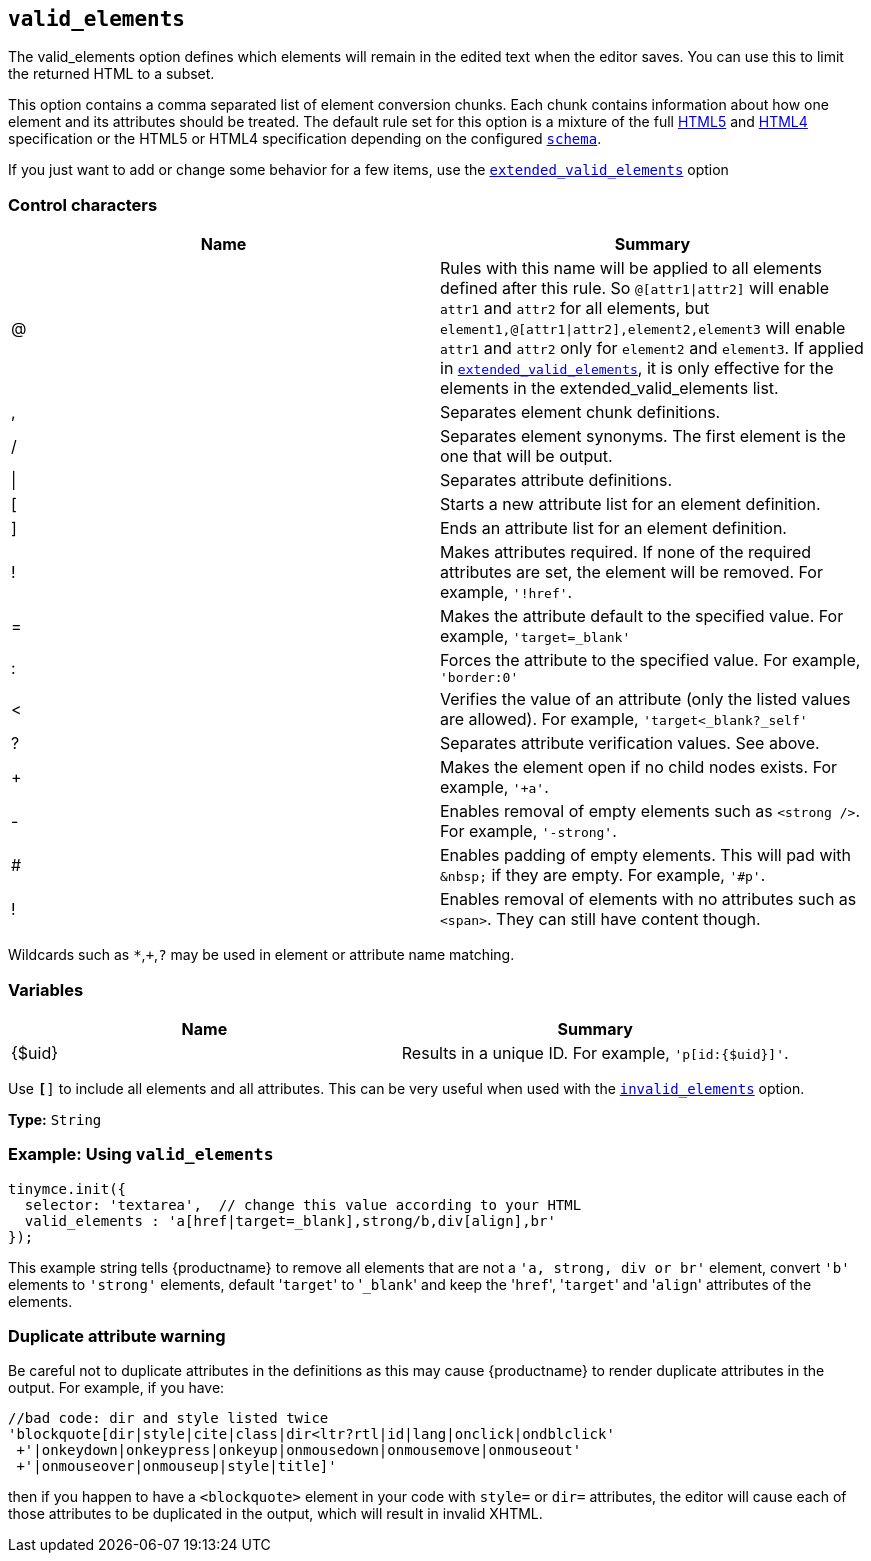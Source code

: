 [[valid_elements]]
== `valid_elements`

The valid_elements option defines which elements will remain in the edited text when the editor saves. You can use this to limit the returned HTML to a subset.

This option contains a comma separated list of element conversion chunks. Each chunk contains information about how one element and its attributes should be treated. The default rule set for this option is a mixture of the full https://html.spec.whatwg.org/[HTML5] and http://www.w3.org/TR/REC-html40/[HTML4] specification or the HTML5 or HTML4 specification depending on the configured xref:schema[`schema`].

If you just want to add or change some behavior for a few items, use the xref:extended_valid_elements[`extended_valid_elements`] option

[discrete]
=== Control characters

|===
| Name | Summary

| @
| Rules with this name will be applied to all elements defined after this rule. So `+@[attr1\|attr2]+` will enable `attr1` and `attr2` for all elements, but `+element1,@[attr1\|attr2],element2,element3+` will enable `attr1` and `attr2` only for `element2` and `element3`. If applied in xref:extended_valid_elements[`extended_valid_elements`], it is only effective for the elements in the extended_valid_elements list.

| ,
| Separates element chunk definitions.

| /
| Separates element synonyms. The first element is the one that will be output.

| \|
| Separates attribute definitions.

| [
| Starts a new attribute list for an element definition.

| ]
| Ends an attribute list for an element definition.

| !
| Makes attributes required. If none of the required attributes are set, the element will be removed. For example, `'!href'`.

| =
| Makes the attribute default to the specified value. For example, `'target=_blank'`

| :
| Forces the attribute to the specified value. For example, `'border:0'`

| <
| Verifies the value of an attribute (only the listed values are allowed). For example, `'target<_blank?_self'`

| ?
| Separates attribute verification values. See above.

| +
| Makes the element open if no child nodes exists. For example, `'+a'`.

| -
| Enables removal of empty elements such as `<strong />`. For example, `'-strong'`.

| #
| Enables padding of empty elements. This will pad with `+&nbsp;+` if they are empty. For example, `'#p'`.

| !
| Enables removal of elements with no attributes such as `<span>`. They can still have content though.
|===

Wildcards such as `*`,`+`,`?` may be used in element or attribute name matching.

[discrete]
=== Variables

|===
| Name | Summary

| {$uid}
| Results in a unique ID. For example, `'p[id:{$uid}]'`.
|===

Use `*[*]` to include all elements and all attributes. This can be very useful when used with the xref:invalid_elements[`invalid_elements`] option.

*Type:* `String`

[discrete]
=== Example: Using `valid_elements`

[source, js]
----
tinymce.init({
  selector: 'textarea',  // change this value according to your HTML
  valid_elements : 'a[href|target=_blank],strong/b,div[align],br'
});
----

This example string tells {productname} to remove all elements that are not a `'a, strong, div or br'` element, convert `'b'` elements to `'strong'` elements, default '[.code]``target``' to '[.code]``_blank``' and keep the '[.code]``href``', '[.code]``target``' and '[.code]``align``' attributes of the elements.

[discrete]
=== Duplicate attribute warning

Be careful not to duplicate attributes in the definitions as this may cause {productname} to render duplicate attributes in the output. For example, if you have:

[source, js]
----
//bad code: dir and style listed twice
'blockquote[dir|style|cite|class|dir<ltr?rtl|id|lang|onclick|ondblclick'
 +'|onkeydown|onkeypress|onkeyup|onmousedown|onmousemove|onmouseout'
 +'|onmouseover|onmouseup|style|title]'
----

then if you happen to have a `<blockquote>` element in your code with `style=` or `dir=` attributes, the editor will cause each of those attributes to be duplicated in the output, which will result in invalid XHTML.

